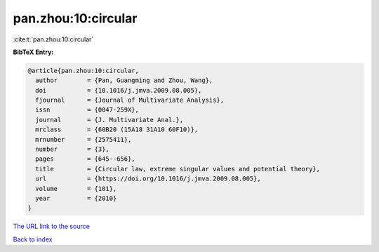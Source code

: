 pan.zhou:10:circular
====================

:cite:t:`pan.zhou:10:circular`

**BibTeX Entry:**

.. code-block:: bibtex

   @article{pan.zhou:10:circular,
     author        = {Pan, Guangming and Zhou, Wang},
     doi           = {10.1016/j.jmva.2009.08.005},
     fjournal      = {Journal of Multivariate Analysis},
     issn          = {0047-259X},
     journal       = {J. Multivariate Anal.},
     mrclass       = {60B20 (15A18 31A10 60F10)},
     mrnumber      = {2575411},
     number        = {3},
     pages         = {645--656},
     title         = {Circular law, extreme singular values and potential theory},
     url           = {https://doi.org/10.1016/j.jmva.2009.08.005},
     volume        = {101},
     year          = {2010}
   }

`The URL link to the source <https://doi.org/10.1016/j.jmva.2009.08.005>`__


`Back to index <../By-Cite-Keys.html>`__
